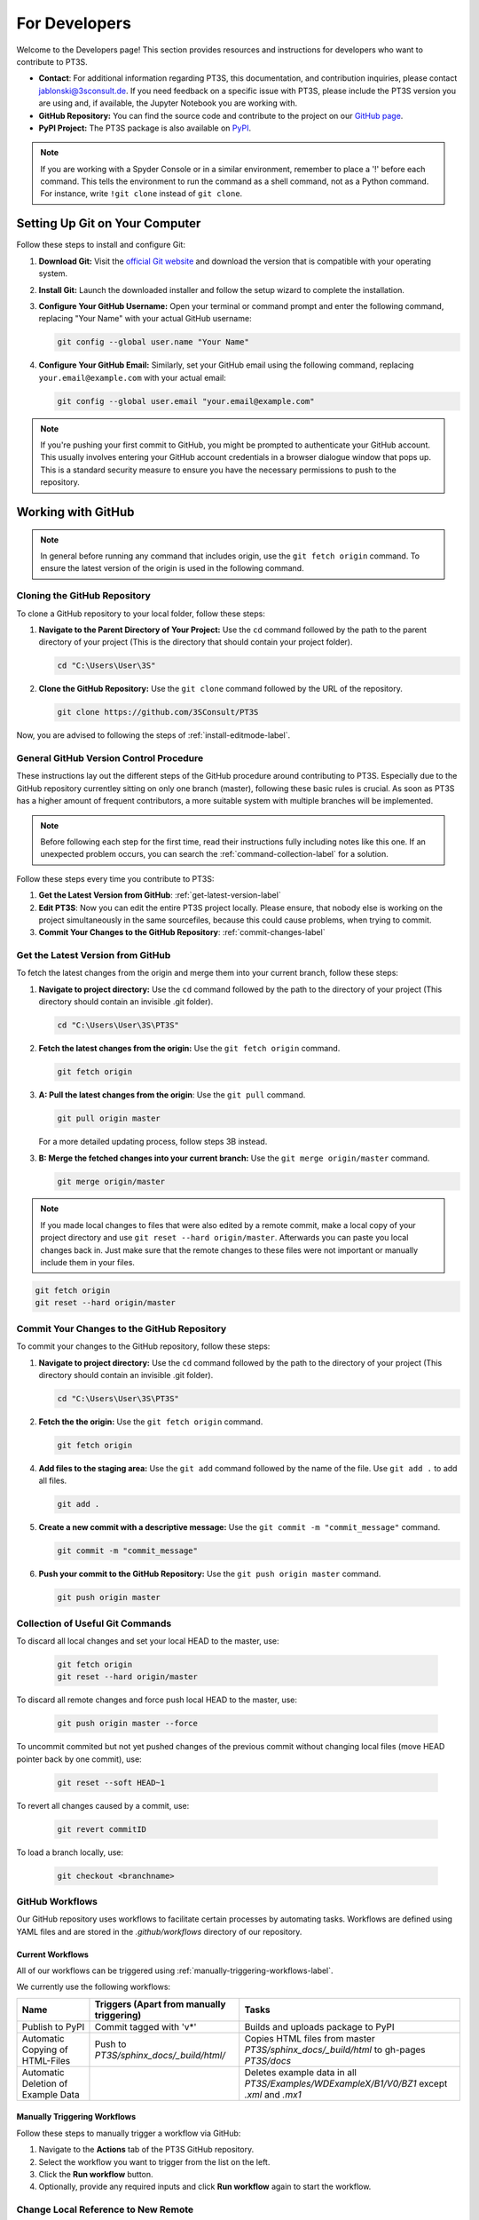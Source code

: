 For Developers
==============

Welcome to the Developers page! This section provides resources and instructions for developers who want to contribute to PT3S. 

- **Contact**: For additional information regarding PT3S, this documentation, and contribution inquiries, please contact `jablonski@3sconsult.de <mailto:jablonski@3sconsult.de>`_. If you need feedback on a specific issue with PT3S, please include the PT3S version you are using and, if available, the Jupyter Notebook you are working with.

- **GitHub Repository:** You can find the source code and contribute to the project on our `GitHub page <https://github.com/3SConsult/PT3S>`_.

- **PyPI Project:** The PT3S package is also available on `PyPI <https://pypi.org/project/PT3S>`_.

.. note::

   If you are working with a Spyder Console or in a similar environment, remember to place a '!' before each command. This tells the environment to run the command as a shell command, not as a Python command. For instance, write ``!git clone`` instead of ``git clone``.

Setting Up Git on Your Computer
-------------------------------

Follow these steps to install and configure Git:

1. **Download Git:** Visit the `official Git website <https://git-scm.com/downloads>`_ and download the version that is compatible with your operating system.

2. **Install Git:** Launch the downloaded installer and follow the setup wizard to complete the installation.

3. **Configure Your GitHub Username:** Open your terminal or command prompt and enter the following command, replacing "Your Name" with your actual GitHub username:

   .. code-block:: bash

      git config --global user.name "Your Name"

4. **Configure Your GitHub Email:** Similarly, set your GitHub email using the following command, replacing ``your.email@example.com`` with your actual email:

   .. code-block:: bash

      git config --global user.email "your.email@example.com"

.. note::

   If you're pushing your first commit to GitHub, you might be prompted to authenticate your GitHub account. This usually involves entering your GitHub account credentials in a browser dialogue window that pops up. This is a standard security measure to ensure you have the necessary permissions to push to the repository.

Working with GitHub
-------------------

.. note:: In general before running any command that includes origin,  use the ``git fetch origin`` command. To ensure the latest version of the origin is used in the following command.

.. _cloning-github-label: 

Cloning the GitHub Repository
~~~~~~~~~~~~~~~~~~~~~~~~~~~~~

To clone a GitHub repository to your local folder, follow these steps:

1. **Navigate to the Parent Directory of Your Project:** Use the ``cd`` command followed by the path to the parent directory of your project (This is the directory that should contain your project folder).

   .. code-block:: bash

      cd "C:\Users\User\3S"

2. **Clone the GitHub Repository:** Use the ``git clone`` command followed by the URL of the repository.

   .. code-block:: bash

      git clone https://github.com/3SConsult/PT3S

Now, you are advised to following the steps of :ref:`install-editmode-label`.

General GitHub Version Control Procedure
~~~~~~~~~~~~~~~~~~~~~~~~~~~~~~~~~~~~~~~~

These instructions lay out the different steps of the GitHub procedure around contributing to PT3S. Especially due to the GitHub repository currentley sitting on only one branch (master), following these basic rules is crucial. As soon as PT3S has a higher amount of frequent contributors, a more suitable system with multiple branches will be implemented.

.. note::
    Before following each step for the first time, read their instructions fully including notes like this one. If an unexpected problem occurs, you can search the :ref:`command-collection-label` for a solution.

Follow these steps every time you contribute to PT3S:

1. **Get the Latest Version from GitHub**: :ref:`get-latest-version-label`

2. **Edit PT3S**: Now you can edit the entire PT3S project locally. Please ensure, that nobody else is working on the project simultaneously in the same sourcefiles, because this could cause problems, when trying to commit.

3. **Commit Your Changes to the GitHub Repository**: :ref:`commit-changes-label`

.. _get-latest-version-label:

Get the Latest Version from GitHub
~~~~~~~~~~~~~~~~~~~~~~~~~~~~~~~~~~

To fetch the latest changes from the origin and merge them into your current branch, follow these steps:

1. **Navigate to project directory:** Use the ``cd`` command followed by the path to the directory of your project (This directory should contain an invisible .git folder).

   .. code-block:: bash

      cd "C:\Users\User\3S\PT3S"

2. **Fetch the latest changes from the origin:** Use the ``git fetch origin`` command.

   .. code-block:: bash

      git fetch origin    

3. **A: Pull the latest changes from the origin**: Use the ``git pull`` command. 

   .. code-block:: bash

      git pull origin master
        
   For a more detailed updating process, follow steps 3B instead.
        
3. **B: Merge the fetched changes into your current branch:** Use the ``git merge origin/master`` command.

   .. code-block:: bash

      git merge origin/master

.. note::
    If you made local changes to files that were also edited by a remote commit, make a local copy of your project directory and use ``git reset --hard origin/master``. Afterwards you can paste you local changes back in. Just make sure that the remote changes to these files were not important or manually include them in your files.

.. code-block:: bash

   git fetch origin
   git reset --hard origin/master  

.. _commit-changes-label:

Commit Your Changes to the GitHub Repository
~~~~~~~~~~~~~~~~~~~~~~~~~~~~~~~~~~~~~~~~~~~~

To commit your changes to the GitHub repository, follow these steps:

1. **Navigate to project directory:** Use the ``cd`` command followed by the path to the directory of your project (This directory should contain an invisible .git folder).

   .. code-block:: bash

      cd "C:\Users\User\3S\PT3S"

2. **Fetch the the origin:** Use the ``git fetch origin`` command.

   .. code-block:: bash

      git fetch origin   

4. **Add files to the staging area:** Use the ``git add`` command followed by the name of the file. Use ``git add .`` to add all files.

   .. code-block:: bash

      git add .

5. **Create a new commit with a descriptive message:** Use the ``git commit -m "commit_message"`` command.

   .. code-block:: bash

      git commit -m "commit_message"

6. **Push your commit to the GitHub Repository:** Use the ``git push origin master`` command.

   .. code-block:: bash

      git push origin master

.. .. note::
    If you want to push multiple commits back to back, keep in mind that the PT3S GitHub repository uses :ref:`github-workflow-label` that might require you to fetch after committing to certain directories. Because workflows can automatically author commits, so fetching ensures you have the latest changes. Alternatively you can check the :ref:`current-workflow-label` utilised by the GitHub Repository and whether the might be triggered by your commit.

.. _command-collection-label:

Collection of Useful Git Commands
~~~~~~~~~~~~~~~~~~~~~~~~~~~~~~~~~

To discard all local changes and set your local HEAD to the master, use:

   .. code-block:: bash

      git fetch origin
      git reset --hard origin/master

To discard all remote changes and force push local HEAD to the master, use:

   .. code-block:: bash

      git push origin master --force
           
To uncommit commited but not yet pushed changes of the previous commit without changing local files (move HEAD pointer back by one commit), use:

   .. code-block:: bash

      git reset --soft HEAD~1

To revert all changes caused by a commit, use:

   .. code-block:: bash

      git revert commitID
      
To load a branch locally, use:

   .. code-block:: bash

      git checkout <branchname>

.. _github-workflow-label:

GitHub Workflows
~~~~~~~~~~~~~~~~

Our GitHub repository uses workflows to facilitate certain processes by automating tasks. Workflows are defined using YAML files and are stored in the `.github/workflows` directory of our repository.

.. _current-workflow-label:

Current Workflows
^^^^^^^^^^^^^^^^^

All of our workflows can be triggered using :ref:`manually-triggering-workflows-label`. 

We currently use the following workflows:

.. list-table:: 
   :header-rows: 1

   * - **Name**
     - **Triggers (Apart from manually triggering)**
     - **Tasks**
   * - Publish to PyPI
     - Commit tagged with 'v*'
     - Builds and uploads package to PyPI
   * - Automatic Copying of HTML-Files
     - Push to `PT3S/sphinx_docs/_build/html/`
     - Copies HTML files from master `PT3S/sphinx_docs/_build/html` to gh-pages `PT3S/docs`
   * - Automatic Deletion of Example Data
     - 
     - Deletes example data in all `PT3S/Examples/WDExampleX/B1/V0/BZ1` except `.xml` and `.mx1`

.. _manually-triggering-workflows-label:

Manually Triggering Workflows
^^^^^^^^^^^^^^^^^^^^^^^^^^^^^

Follow these steps to manually trigger a workflow via GitHub:

1. Navigate to the **Actions** tab of the PT3S GitHub repository.

2. Select the workflow you want to trigger from the list on the left.

3. Click the **Run workflow** button.

4. Optionally, provide any required inputs and click **Run workflow** again to start the workflow.
                   
Change Local Reference to New Remote
~~~~~~~~~~~~~~~~~~~~~~~~~~~~~~~~~~~~

To update your local repository to point to the new remote (after transferring a GitHub repo), follow these steps:

1. **Open your terminal** and navigate to your local repository.

   .. code-block:: bash

      cd C:\Users\User\3S\PT3S

2. **Verify the current remote URL**:

   .. code-block:: bash

      git remote -v

3. **Update the remote URL** to the new repository location:

   .. code-block:: bash

      git remote set-url origin <new-repo-URL>

   Replace ``<new-repo-URL>`` with the URL of the new repository.

4. **Verify the change**:

   .. code-block:: bash

      git remote -v
      
5. **Fetch Remote**: Fetch the repository

   .. code-block:: bash

      git fetch origin
            
Working with PyPI
-----------------     
         
.. _version-control-label:    
          
Release a New Version
~~~~~~~~~~~~~~~~~~~~~

Before uploading a new release to PyPI, follow these steps:

1. **Document the Release:** Describe new additions or fixes, that are included in this release, to the PT3S/sphinx_docs/releases.rst file.
       
   .. code-block:: rst
   
      90.14.20.0.dev1
      ---------------
      - readDxAndMx:
          **Fix:**
              - m is constructed (instead of reading m-pickle) if SIR 3S' dbFile is newer than m-pickle; in previous releases m-pickle was read even if dbFile is newer
          **New:**
              - INFO: if SIR 3S' dbFile is newer than SIR 3S' mxFile; in this case the results are maybe dated or (worse) incompatible to the model 
        
      90.14.19.0.dev1
      ---------------
      **New:**

      - SIR 3S db3 and mx files used in Examples are now included in the package.
          
On the :doc:`releases` page you can view how this rst code is transformed into html.

2. **Change Release Number:** Change the release numbers in the files: PT3S/PT3S/conf.py, (PT3S/setup.py), PT3S/sphinx_docs/conf.py, PT3S/pyproject.toml (setup.py is not used anymore but kept as a backup for now)

3. **Run Doctests:** Follow the steps of :ref:`running-doctests-label`. And make sure they are executed successfully.

4. **Generate the Documentation:** Follow the steps in :ref:`generating-documentation-label`.
      

Upload a New Version to PyPI
~~~~~~~~~~~~~~~~~~~~~~~~~~~~

Follow one of the two methods below to upload a new version of your project to PyPI.

Manual Upload via Command Line
^^^^^^^^^^^^^^^^^^^^^^^^^^^^^^

1. **Update the Version Number:** Make sure you have documented your changes and changed the release number in all necessary files according to :ref:`version-control-label`.

2. **Navigate to Your Project Directory:** Use the ``cd`` command to move into your project folder.

   .. code-block:: bash

      cd "C:\Users\User\3S\PT3S"

3. **Clean Old Distributions:** Remove any existing files in the ``dist`` directory to avoid uploading outdated builds.

   .. code-block:: bash

      rm -rf dist/

4. **Build the Package:** Use the ``build`` module to generate both source and wheel distributions.

   .. code-block:: bash

      python -m build

5. **Upload the Distribution:** Generate an API token on PyPI (under *Account Settings > API Tokens*), then upload your package using ``twine``:

   .. code-block:: bash

      python -m twine upload -u __token__ -p <YOUR TOKEN> dist/* --verbose

   .. note::

      For security, avoid hard-coding your token. Instead, store it in an environment variable or use a secret manager.

Automated Upload via GitHub Actions
^^^^^^^^^^^^^^^^^^^^^^^^^^^^^^^^^^^

The PT3S Repository includes a GitHub Actions workflow for publishing to PyPI. To use it, follow these steps:

1. **Update the Version Number:** Make sure you have documented your changes and changed the release number in all necessary files according to :ref:`version-control-label`.

2. **Commit and Push Your Changes:** :ref:`commit-changes-label`

   .. code-block:: bash

      git add .

   .. code-block:: bash

      git commit -m "v90.14.XX.0.dev1"

   .. code-block:: bash

      git push origin master

3. **Tag the Release:** Create a Git tag that matches the pattern expected by the GitHub Actions workflow (e.g. ``v90.14.47.0.dev1``). The last authored commit will be tagged:

   .. code-block:: bash

      git tag v90.14.XX.0.dev1

   .. code-block:: bash

      git push origin v90.14.XX.0.dev1
      
   This will automatically trigger the GitHub Actions workflow to build and upload your package to PyPI.

4. **Test the Deployment:** Follow the steps in :ref:`test-the-deployment-label`

.. _install-editmode-label:

Installing PT3S in Editable Mode
--------------------------------

After :ref:`cloning-github-label`, you can install the package in editable mode. Here are the steps:

1. **Navigate to the Directory of the Cloned Repository:** Use the ``cd`` command followed by the path to the directory of your project.

   .. code-block:: bash

      cd "C:\Users\User\3S\PT3S"

2. **Install the Package in Editable Mode:** Use the ``pip install -e .`` command to install the package in editable mode. 

   .. code-block:: bash

      pip install -e .

Now, your package is installed in editable mode. This means that you can make changes to the source code of the package and those changes will take effect immediately without needing to reinstall the package.

By installing PT3S in editable mode, a `PT3S.egg-link` file is created in the `C:\\Users\\User\\AppData\\Local\\anaconda3\\Lib\\site-packages` directory. This file is a link to your project directory and allows Python to import the package as if it were installed normally. If you no longer need the package to be in editable mode, you can simply reinstall PT3S using pip. You can also reinstall an older version this way to test it.

.. _generating-documentation-label:

Generating the Documentation
----------------------------

The PT3S documentation is edited in PT3S/sphinx_docs and files hosting the documentation are located in PT3S/docs.

If you want to edit the documentation yourself, you have to install sphinx related python packages.

   .. code-block:: bash

      pip install nbsphinx sphinx_copybutton sphinx-rtd-theme

Before generating the documentation for the first time, follow the steps of :ref:`install-editmode-label`.

To generate documentation, follow these steps:

1. **Edit the documentation:** Make your changes in the PT3S/sphinx_docs directory.

2. **Navigate to the PT3S/sphinx_docs directory:** Use the ``cd`` command.

   .. code-block:: bash

      cd "C:\Users\User\3S\PT3S\sphinx_docs"

3. **Make an HTML build:** Use ``python3 -m sphinx.cmd.build -b html . /_build/html`` (for python env)  or ``.\make.bat html`` (for conda env).

   .. code-block:: bash

      python3 -m sphinx.cmd.build -b html . /_build/html
   
   .. code-block:: bash

      .\make.bat html

3. **Use Build File**: Alternatively, instead of using the ``.\make.bat html`` command, you can simply open the `PT3S/sphinx_docs/make_html_docs.py` file and run it to generate the documentation. This method will not print any Sphinx debugging output and will save time. This alternative is recommended when making many iterative improvements to the documentation.

4. **Commit the changes.** Commit all files from PT3S/sphinx_docs to GitHub (:ref:`commit-changes-label`).

.. 5. **Get the Latest Version**: You should :ref:`get-latest-version-label` before continuing to edit local.

The new documentation can be found at `https://3sconsult.github.io/PT3S/index.html <https://3sconsult.github.io/PT3S/index.html>`_

.. note::

   The created files in PT3S/sphinx/docs/_build/html on the master branch are moved to PT3S/docs on the gh-pages branch by one of our :ref:`github-workflow-label` and then hosted via GitHubPages. It might take a couple of minutes until the changes are visible on the website.
   
.. _running-doctests-label:

Running Doctests
----------------

Follow these tests to run all doctests included in this documentation:

1. **Navigate to sphinx_docs directory:** Open your terminal or command prompt and navigate to the directory sphinx_docs.

   .. code-block:: bash

      cd "C:\Users\User\3S\PT3S\sphinx_docs"

2. **Make a doctest build:** Use the ``.\make.bat doctest`` command.

   .. code-block:: bash

      .\make.bat doctest

You will get a console output and a output.txt file in the sphinx_docs\_build\doctest directory.

If you want the newly added or edited tests included into the hosted documentation follow the steps of :ref:`generating-documentation-label`. Running the tests beforehand is only necessary if the tests are inclueded outside of .rst files.

Testing the Deployment with Docker
----------------------------------

To ensure that the examples provided on the :doc:`examples` page run smoothly on devices of users not involved in the development process, we test them using nbval inside a Docker container. This container simulates a Windows environment, including SIR 3S, the latest release of PT3S with its dependencies, the example data, and the example notebooks.

.. _environment-versions-label:

Environment Versions
~~~~~~~~~~~~~~~~~~~~

This list provides information about the versions of various tools used throughout this project regarding development, creation of documentation, use of examples, etc. It is recommended to use the same versions of these tools, especially if you are contributing. These versions are used in the Docker testing.

.. list-table:: 
   :header-rows: 1

   * - **Tool**
     - **Version**
   * - Python
     - 3.11.8
   * - Anaconda (Not used in Docker)
     - 24.11.0 
   * - Sphinx-build
     - 5.0.2

Initial Test Setup Process
~~~~~~~~~~~~~~~~~~~~~~~~~~

.. note::
    Not all files mentioned below are publicly available.

To set up all necessary files and programs to run tests on Notebooks, follow these steps:

1. **Setup Docker**: Download and install Docker Desktop. There might be some issues that need fixing in Windows settings. Help from the technical team is advised.

2. **Enable Windows Containers**: Right-click on the Docker Desktop icon in your taskbar and click "Switch to Windows Containers".

3. **Get Docker Files**: Copy `T:/interne_Projekte/PT3S/docker` and `T:/interne_Projekte/PT3S/dockerNotebooks` to `C:/Users/User/3S`.

4. **Copy SirCalc**: The `C:/Users/User/3S/docker/SIR 3S` directory is empty and needs a working copy of SirCalc. The easiest way to achieve this is to copy all files from your local `C:/3S/SIR 3S` to `C:/Users/User/3S/docker/SIR 3S` and then delete unnecessary files. This prevents them from being included in the container, which would make the build process even longer.

5. **Create v**: Create a folder at `C:/Users/User/3S/dockerNotebooks`. The `dockerNotebooks` folder on your local machine is used as a volume for the Docker container. Therefore, all changes made to the notebooks inside the container are applied to these files. You can also save additional notebooks to this folder to add them into the container for testing.

6. **Start Docker Engine:** Open Docker Desktop and start the engine.

7. **Navigate to Docker Folder:** Open your terminal or command prompt and navigate to the directory containing your Dockerfile.

   .. code-block:: bash

       cd C:/Users/User/3S/docker

8. **Build the Docker image**: Run the following command in a cmd with the name you want to give to your Docker image (e.g., `pt3stestpotsdam`). This process can take around half an hour. So make sure everything is set up properly.

   .. code-block:: bash

       docker build -t pt3stestpotsdam .

.. This is the Dockerfile that is being built:

.. .. literalinclude:: /../../docker/Dockerfile
..    :language: dockerfile
..    :caption: Dockerfile

.. _test-the-deployment-label:

Running Tests
~~~~~~~~~~~~~

These tests are run on :ref:`environment-versions-label`.

Follow these steps to run tests on the Example Notebooks currently hosted at :doc:`examples`:

1. **Start Docker Engine:** Open Docker Desktop and start the engine.

2. **Navigate to your project directory:** Open your terminal or command prompt and navigate to the directory containing your Dockerfile.

   .. code-block:: bash

      cd "C:/Users/User/3S/docker"

3. **Run the Docker container:** Run the following command with the name of your Docker image.

   .. note::
       The port must differ from a local JupyterLab you might be running.

   .. code-block:: bash

      docker run -it --rm -v C:\Users\User\3S\dockerNotebooks:C:\3S\notebooks -p 8889:8888 pt3stestpotsdam

   The container should now be running, downloading the Example Notebooks and upgrading PT3S to its newest version automatically. The `dockerNotebooks` folder on your local machine is used as a volume for the Docker container. Therefore, all changes made to the notebooks inside the container are applied to these files. You can also save additional notebooks to this folder to add them into the container for testing (rerun necessary).

   You now have access to a cmd running in the container environment. The `-it` option starts the container in interactive mode, and the `--rm` option removes the container after it exits.

4. **Start Tests:** Run the following command inside the container cmd. You should now be provided with the test results in the cmd.

   .. code-block:: bash

      pytest --nbval  

   With config  file (currentley not useful):

   .. code-block:: bash

      pytest --nbval --nbval-sanitize-with sanitize.cfg
             
5. **Open new Container CMD:** Run the following command in a local cmd. The container_id can be found on Docker Desktop.

   .. code-block:: bash

      docker exec -it container_id cmd

6. **Start JupyterLab:** Run the following command in the new container cmd.

   .. code-block:: bash

      python -m jupyter lab --ip=0.0.0.0 --allow-root

7. **Open in local Browser**: Due to there not being a browser installed inside the docker container, JupyterLab will not open automatically. Click on one of the links provided in the cmd output or click on the host of the running container under the container tab in Docker Desktop. You might need to enter a token. This can be found in the cmd output as well. Now you can edit the notebooks inside the docker container. Saved changes are applied to your local files in the dockerNotebooks folder. 

8. **Test manually**: To test one specific or all examples, run the following commands.

   .. code-block:: bash

      pytest --nbval ExampleX.ipynb

   .. code-block:: bash

      pytest --nbval